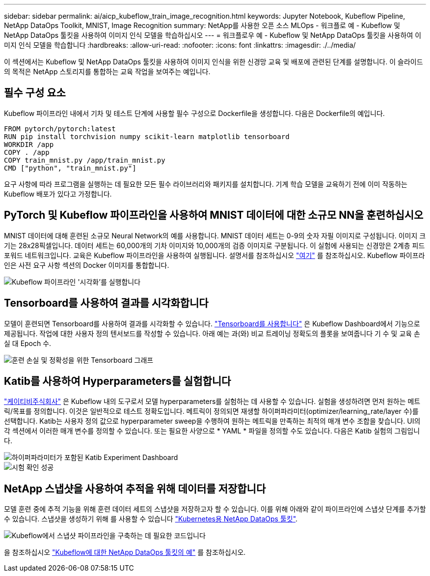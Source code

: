 ---
sidebar: sidebar 
permalink: ai/aicp_kubeflow_train_image_recognition.html 
keywords: Jupyter Notebook, Kubeflow Pipeline, NetApp DataOps Toolkit, MNIST, Image Recognition 
summary: NetApp를 사용한 오픈 소스 MLOps - 워크플로 예 - Kubeflow 및 NetApp DataOps 툴킷을 사용하여 이미지 인식 모델을 학습하십시오 
---
= 워크플로우 예 - Kubeflow 및 NetApp DataOps 툴킷을 사용하여 이미지 인식 모델을 학습합니다
:hardbreaks:
:allow-uri-read: 
:nofooter: 
:icons: font
:linkattrs: 
:imagesdir: ./../media/


[role="lead"]
이 섹션에서는 Kubeflow 및 NetApp DataOps 툴킷을 사용하여 이미지 인식을 위한 신경망 교육 및 배포에 관련된 단계를 설명합니다. 이 슬라이드의 목적은 NetApp 스토리지를 통합하는 교육 작업을 보여주는 예입니다.



== 필수 구성 요소

Kubeflow 파이프라인 내에서 기차 및 테스트 단계에 사용할 필수 구성으로 Dockerfile을 생성합니다.
다음은 Dockerfile의 예입니다.

[source]
----
FROM pytorch/pytorch:latest
RUN pip install torchvision numpy scikit-learn matplotlib tensorboard
WORKDIR /app
COPY . /app
COPY train_mnist.py /app/train_mnist.py
CMD ["python", "train_mnist.py"]
----
요구 사항에 따라 프로그램을 실행하는 데 필요한 모든 필수 라이브러리와 패키지를 설치합니다. 기계 학습 모델을 교육하기 전에 이미 작동하는 Kubeflow 배포가 있다고 가정합니다.



== PyTorch 및 Kubeflow 파이프라인을 사용하여 MNIST 데이터에 대한 소규모 NN을 훈련하십시오

MNIST 데이터에 대해 훈련된 소규모 Neural Network의 예를 사용합니다. MNIST 데이터 세트는 0-9의 숫자 자필 이미지로 구성됩니다. 이미지 크기는 28x28픽셀입니다. 데이터 세트는 60,000개의 기차 이미지와 10,000개의 검증 이미지로 구분됩니다. 이 실험에 사용되는 신경망은 2계층 피드포워드 네트워크입니다. 교육은 Kubeflow 파이프라인을 사용하여 실행됩니다. 설명서를 참조하십시오 https://www.kubeflow.org/docs/components/pipelines/v1/introduction/["여기"^] 를 참조하십시오. Kubeflow 파이프라인은 사전 요구 사항 섹션의 Docker 이미지를 통합합니다.

image::kubeflow_pipeline.png[Kubeflow 파이프라인 '시각화'를 실행합니다]



== Tensorboard를 사용하여 결과를 시각화합니다

모델이 훈련되면 Tensorboard를 사용하여 결과를 시각화할 수 있습니다. https://www.tensorflow.org/tensorboard["Tensorboard를 사용합니다"^] 은 Kubeflow Dashboard에서 기능으로 제공됩니다. 작업에 대한 사용자 정의 텐서보드를 작성할 수 있습니다. 아래 예는 과(와) 비교 트레이닝 정확도의 플롯을 보여줍니다 기 수 및 교육 손실 대 Epoch 수.

image::tensorboard_graph.png[훈련 손실 및 정확성을 위한 Tensorboard 그래프]



== Katib를 사용하여 Hyperparameters를 실험합니다

https://www.kubeflow.org/docs/components/katib/hyperparameter/["케이티비주식회사"^] 은 Kubeflow 내의 도구로서 모델 hyperparameters를 실험하는 데 사용할 수 있습니다. 실험을 생성하려면 먼저 원하는 메트릭/목표를 정의합니다. 이것은 일반적으로 테스트 정확도입니다. 메트릭이 정의되면 재생할 하이퍼파라미터(optimizer/learning_rate/layer 수)를 선택합니다. Katib는 사용자 정의 값으로 hyperparameter sweep을 수행하여 원하는 메트릭을 만족하는 최적의 매개 변수 조합을 찾습니다. UI의 각 섹션에서 이러한 매개 변수를 정의할 수 있습니다. 또는 필요한 사양으로 * YAML * 파일을 정의할 수도 있습니다. 다음은 Katib 실험의 그림입니다.

image::katib_experiment_1.png[하이퍼파라미터가 포함된 Katib Experiment Dashboard]

image::katib_experiment_2.png[시험 확인 성공]



== NetApp 스냅샷을 사용하여 추적을 위해 데이터를 저장합니다

모델 훈련 중에 추적 기능을 위해 훈련 데이터 세트의 스냅샷을 저장하고자 할 수 있습니다. 이를 위해 아래와 같이 파이프라인에 스냅샷 단계를 추가할 수 있습니다. 스냅샷을 생성하기 위해 를 사용할 수 있습니다 https://github.com/NetApp/netapp-dataops-toolkit/tree/main/netapp_dataops_k8s["Kubernetes용 NetApp DataOps 툴킷"^].

image::kubeflow_snapshot.png[Kubeflow에서 스냅샷 파이프라인을 구축하는 데 필요한 코드입니다]

을 참조하십시오 https://github.com/NetApp/netapp-dataops-toolkit/tree/main/netapp_dataops_k8s/Examples/Kubeflow["Kubeflow에 대한 NetApp DataOps 툴킷의 예"^] 를 참조하십시오.
